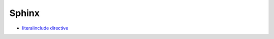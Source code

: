 ========
 Sphinx
========

* `literalinclude directive <http://www.sphinx-doc.org/en/stable/markup/code.html#includes>`_

